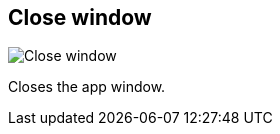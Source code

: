 ifdef::pdf-theme[[[title-bar-close-window,Close window]]]
ifndef::pdf-theme[[[title-bar-close-window,Close window image:helgobox::generated/screenshots/elements/title-bar/close-window.png[width=50, pdfwidth=8mm]]]]
== Close window

image::helgobox::generated/screenshots/elements/title-bar/close-window.png[Close window, role="related thumb right", float=right]

Closes the app window.


